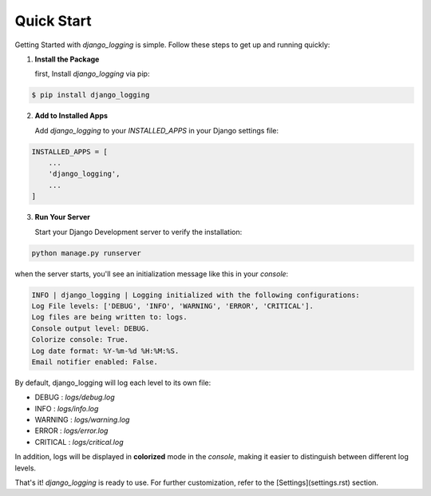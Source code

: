 Quick Start
===========

Getting Started with `django_logging` is simple. Follow these steps to get up and running quickly:

1. **Install the Package**

   first, Install `django_logging` via pip:

.. code-block:: shell

  $ pip install django_logging

2. **Add to Installed Apps**

   Add `django_logging` to your `INSTALLED_APPS` in your Django settings file:

.. code-block::

  INSTALLED_APPS = [
      ...
      'django_logging',
      ...
  ]

3. **Run Your Server**

   Start your Django Development server to verify the installation:

.. code-block:: shell

   python manage.py runserver

when the server starts, you'll see an initialization message like this in your *console*:

.. code-block:: text

  INFO | django_logging | Logging initialized with the following configurations:
  Log File levels: ['DEBUG', 'INFO', 'WARNING', 'ERROR', 'CRITICAL'].
  Log files are being written to: logs.
  Console output level: DEBUG.
  Colorize console: True.
  Log date format: %Y-%m-%d %H:%M:%S.
  Email notifier enabled: False.

By default, django_logging will log each level to its own file:

- DEBUG : `logs/debug.log`
- INFO : `logs/info.log`
- WARNING : `logs/warning.log`
- ERROR : `logs/error.log`
- CRITICAL : `logs/critical.log`

In addition, logs will be displayed in **colorized** mode in the `console`, making it easier to distinguish between different log levels.

That's it! `django_logging` is ready to use. For further customization, refer to the [Settings](settings.rst) section.